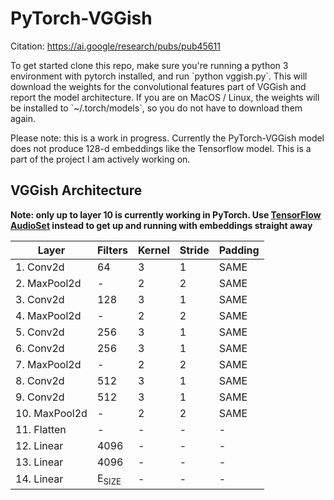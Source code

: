 * PyTorch-VGGish
Citation: https://ai.google/research/pubs/pub45611

To get started clone this repo, make sure you're running a python 3
environment with pytorch installed, and run `python vggish.py`. This
will download the weights for the convolutional features part of
VGGish and report the model architecture. If you are on MacOS / Linux,
the weights will be installed to `~/.torch/models`, so you do not have
to download them again.

Please note: this is a work in progress. Currently the PyTorch-VGGish
model does not produce 128-d embeddings like the Tensorflow
model. This is a part of the project I am actively working on.

** VGGish Architecture
*Note: only up to layer 10 is currently working in PyTorch. Use [[https://github.com/tensorflow/models/tree/master/research/audioset][TensorFlow AudioSet]] instead to get up and running with embeddings straight away*

| Layer        | Filters | Kernel | Stride | Padding |
|--------------+---------+--------+--------+---------|
| 1. Conv2d    | 64      | 3      | 1      | SAME    |
| 2. MaxPool2d | -       | 2      | 2      | SAME    |
| 3. Conv2d    | 128     | 3      | 1      | SAME    |
| 4. MaxPool2d | -       | 2      | 2      | SAME    |
| 5. Conv2d    | 256     | 3      | 1      | SAME    |
| 6. Conv2d    | 256     | 3      | 1      | SAME    |
| 7. MaxPool2d | -       | 2      | 2      | SAME    |
| 8. Conv2d    | 512     | 3      | 1      | SAME    |
| 9. Conv2d    | 512     | 3      | 1      | SAME    |
| 10. MaxPool2d| -       | 2      | 2      | SAME    |
| 11. Flatten  | -       | -      | -      | -       |
| 12. Linear   | 4096    | -      | -      | -       |
| 13. Linear   | 4096    | -      | -      | -       |
| 14. Linear   | E_SIZE  | -      | -      | -       |
